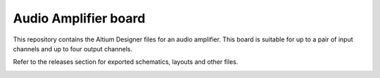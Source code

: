 Audio Amplifier board
========================================================================================================================

This repository contains the Altium Designer files for an audio amplifier. This board is suitable for up to a pair of
input channels and up to four output channels.

Refer to the releases section for exported schematics, layouts and other files. 

.. image:: assets/audio_amplifier.png
